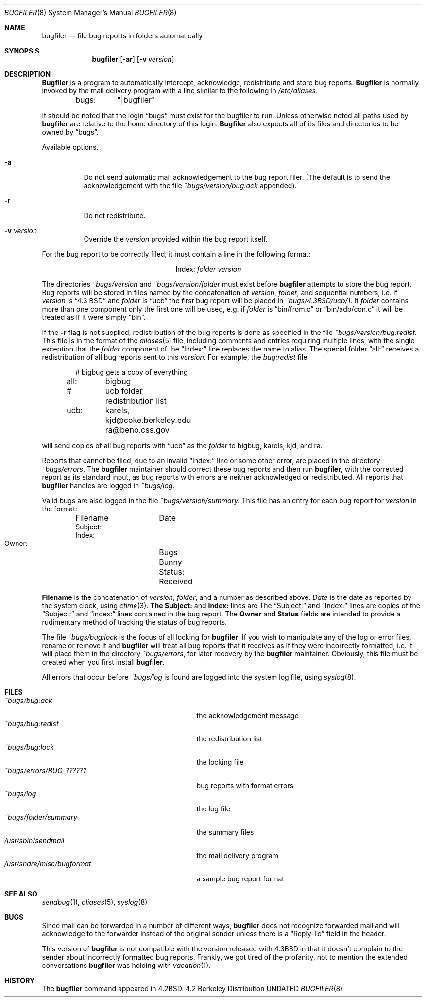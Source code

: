 .\" Copyright (c) 1983, 1991, 1993
.\"	The Regents of the University of California.  All rights reserved.
.\"
.\" Redistribution and use in source and binary forms, with or without
.\" modification, are permitted provided that the following conditions
.\" are met:
.\" 1. Redistributions of source code must retain the above copyright
.\"    notice, this list of conditions and the following disclaimer.
.\" 2. Redistributions in binary form must reproduce the above copyright
.\"    notice, this list of conditions and the following disclaimer in the
.\"    documentation and/or other materials provided with the distribution.
.\" 3. All advertising materials mentioning features or use of this software
.\"    must display the following acknowledgement:
.\"	This product includes software developed by the University of
.\"	California, Berkeley and its contributors.
.\" 4. Neither the name of the University nor the names of its contributors
.\"    may be used to endorse or promote products derived from this software
.\"    without specific prior written permission.
.\"
.\" THIS SOFTWARE IS PROVIDED BY THE REGENTS AND CONTRIBUTORS ``AS IS'' AND
.\" ANY EXPRESS OR IMPLIED WARRANTIES, INCLUDING, BUT NOT LIMITED TO, THE
.\" IMPLIED WARRANTIES OF MERCHANTABILITY AND FITNESS FOR A PARTICULAR PURPOSE
.\" ARE DISCLAIMED.  IN NO EVENT SHALL THE REGENTS OR CONTRIBUTORS BE LIABLE
.\" FOR ANY DIRECT, INDIRECT, INCIDENTAL, SPECIAL, EXEMPLARY, OR CONSEQUENTIAL
.\" DAMAGES (INCLUDING, BUT NOT LIMITED TO, PROCUREMENT OF SUBSTITUTE GOODS
.\" OR SERVICES; LOSS OF USE, DATA, OR PROFITS; OR BUSINESS INTERRUPTION)
.\" HOWEVER CAUSED AND ON ANY THEORY OF LIABILITY, WHETHER IN CONTRACT, STRICT
.\" LIABILITY, OR TORT (INCLUDING NEGLIGENCE OR OTHERWISE) ARISING IN ANY WAY
.\" OUT OF THE USE OF THIS SOFTWARE, EVEN IF ADVISED OF THE POSSIBILITY OF
.\" SUCH DAMAGE.
.\"
.\"     @(#)bugfiler.8	8.1 (Berkeley) 06/04/93
.\"
.Dd 
.Dt BUGFILER 8
.Os BSD 4.2
.Sh NAME
.Nm bugfiler
.Nd file bug reports in folders automatically
.Sh SYNOPSIS
.Nm bugfiler
.Op Fl ar
.Op Fl v Ar version
.Sh DESCRIPTION
.Nm Bugfiler
is a program to automatically intercept, acknowledge,
redistribute and store bug reports.
.Nm Bugfiler
is normally invoked
by the mail delivery program with a line similar to the following in
.Pa /etc/aliases .
.Bd -literal -offset indent
bugs:	"|bugfiler"
.Ed
.Pp
It should be noted that the login
.Dq bugs
must exist for the bugfiler
to run.  Unless otherwise noted all paths used by
.Nm bugfiler
are
relative to the home directory of this login.
.Nm Bugfiler
also
expects all of its files and directories to be owned by
.Dq bugs .
.Pp
Available options.
.Bl -tag -width Ds
.It Fl a
Do not send automatic mail acknowledgement to the bug report filer.
(The default is to send the acknowledgement with the file
.Pa ~bugs/version/bug:ack
appended).
.It Fl r
Do not redistribute.
.It Fl v Ar version
Override the
.Ar version
provided within the bug report itself.
.El
.Pp
For the bug report to be correctly filed, it must contain a line
in the following format:
.Pp
.Bd -filled -offset indent -compact
.Bl -column Index folder
.It Index: Ta Em folder Ta Ar version
.El
.Ed
.Pp
The directories
.Pa ~bugs/ Ns Ar version
and
.Pa ~bugs/ Ns Ar version/ Ns Em folder
must exist before
.Nm bugfiler
attempts to store the bug report.  Bug
reports will be stored in files named by the concatenation of
.Ar version ,
.Em folder ,
and sequential numbers, i.e. if
.Ar version
is
.Dq 4.3 Tn BSD
and
.Em folder
is
.Dq ucb
the first bug report will be placed in
.Pa ~bugs/4.3BSD/ucb/1 .
If
.Em folder
contains more than one component only
the first one will be used, e.g. if
.Em folder
is
.Dq bin/from.c
or
.Dq bin/adb/con.c
it will be treated as if it were simply
.Dq bin .
.Pp
.Pp
If the
.Fl r
flag is not supplied, redistribution of the bug reports
is done as specified in the file
.Pa ~bugs/version/bug:redist .
This file
is in the format of the
.Xr aliases 5
file, including comments and
entries requiring multiple lines, with the single exception that the
.Em folder
component of the
.Dq Index:
line replaces the name to alias.
The special folder
.Dq all:
receives a redistribution of all bug reports
sent to this
.Ar version .
For example, the
.Pa bug:redist
file
.Pp
.Bd -literal -offset indent -compact
#	bigbug gets a copy of everything
all:	bigbug
#	ucb folder redistribution list
ucb:	karels, kjd@coke.berkeley.edu
	ra@beno.css.gov
.Ed
.Pp
will send copies of all bug reports with
.Dq ucb
as the
.Em folder
to bigbug, karels, kjd, and ra.
.Pp
Reports that cannot be filed, due to an invalid
.Dq Index:
line or
some other error, are placed in the directory
.Pa ~bugs/errors .
The
.Nm bugfiler
maintainer should correct these bug reports and then
run
.Nm bugfiler ,
with the corrected report as its standard input,
as bug reports with errors are neither acknowledged or redistributed.
All reports that
.Nm bugfiler
handles are logged in
.Pa ~bugs/log.
.Pp
Valid bugs are also logged in the file
.Pa ~bugs/version/summary.
This file has an entry for each bug report for
.Ar version
in the
format:
.Pp
.Bd -literal -offset indent -compact
Filename	Date
     Subject:
     Index:
     Owner:	Bugs Bunny
     Status:	Received
.Ed
.Pp
.Li Filename
is the concatenation of
.Ar version ,
.Em folder ,
and a number
as described above.
.Xr Date
is the date as reported by the system
clock, using
.Xr ctime 3 .
.Li The Subject:
and
.Li Index:
lines are
The
.Dq Subject:
and
.Dq Index:
lines are
copies of the
.Dq Subject:
and
.Dq index:
lines contained in the bug
report.  The
.Li Owner
and
.Li Status
fields are intended to provide a
rudimentary method of tracking the status of bug reports.
.Pp
The file
.Pa ~bugs/bug:lock
is the focus of all locking for
.Nm bugfiler .
If you wish to manipulate any of the log or error files, rename or remove
it and
.Nm bugfiler
will treat all bug reports that it receives as if
they were incorrectly formatted, i.e. it will place them in the directory
.Pa ~bugs/errors ,
for later recovery by the
.Nm bugfiler
maintainer.
Obviously, this file must be created when you first install
.Nm bugfiler .
.Pp
All errors that occur before
.Pa ~bugs/log
is found are logged into the system
log file, using
.Xr syslog 8 .
.Sh FILES
.Bl -tag -width /usr/share/misc/bugformatxx -compact
.It Pa ~bugs/bug:ack
the acknowledgement message
.It Pa ~bugs/bug:redist
the redistribution list
.It Pa ~bugs/bug:lock
the locking file
.It Pa ~bugs/errors/BUG_??????
bug reports with format errors
.It Pa ~bugs/log
the log file
.It Pa ~bugs/folder/summary
the summary files
.It Pa /usr/sbin/sendmail
the mail delivery program
.It Pa /usr/share/misc/bugformat
a sample bug report format
.El
.Sh SEE ALSO
.Xr sendbug 1 ,
.Xr aliases 5 ,
.Xr syslog 8
.Sh BUGS
Since mail can be forwarded in a number of different ways,
.Nm bugfiler
does not recognize forwarded mail and will acknowledge to the forwarder
instead of the original sender unless there is a
.Dq Reply-To
field in the
header.
.Pp
This version of
.Nm bugfiler
is not compatible with the version
released with
.Bx 4.3
in that it doesn't complain to the sender about
incorrectly formatted bug reports.
Frankly, we got tired of the profanity, not to mention the extended
conversations
.Nm bugfiler
was holding with
.Xr vacation 1 .
.Sh HISTORY
The
.Nm
command appeared in
.Bx 4.2 .
